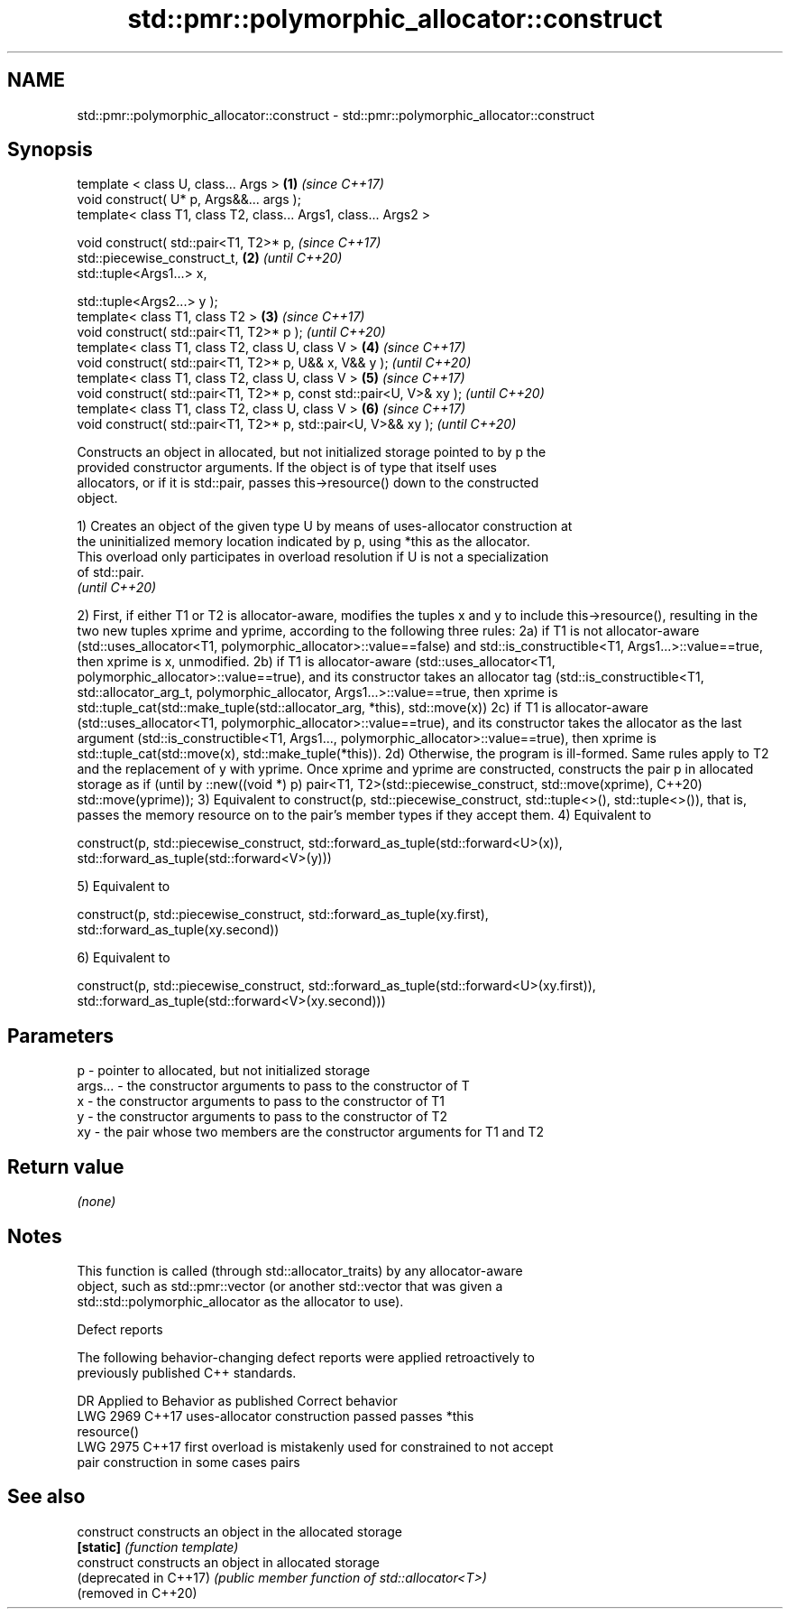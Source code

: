 .TH std::pmr::polymorphic_allocator::construct 3 "2021.11.17" "http://cppreference.com" "C++ Standard Libary"
.SH NAME
std::pmr::polymorphic_allocator::construct \- std::pmr::polymorphic_allocator::construct

.SH Synopsis
   template < class U, class... Args >                                \fB(1)\fP \fI(since C++17)\fP
   void construct( U* p, Args&&... args );
   template< class T1, class T2, class... Args1, class... Args2 >

   void construct( std::pair<T1, T2>* p,                                  \fI(since C++17)\fP
                   std::piecewise_construct_t,                        \fB(2)\fP \fI(until C++20)\fP
                   std::tuple<Args1...> x,

                   std::tuple<Args2...> y );
   template< class T1, class T2 >                                     \fB(3)\fP \fI(since C++17)\fP
   void construct( std::pair<T1, T2>* p );                                \fI(until C++20)\fP
   template< class T1, class T2, class U, class V >                   \fB(4)\fP \fI(since C++17)\fP
   void construct( std::pair<T1, T2>* p, U&& x, V&& y );                  \fI(until C++20)\fP
   template< class T1, class T2, class U, class V >                   \fB(5)\fP \fI(since C++17)\fP
   void construct( std::pair<T1, T2>* p, const std::pair<U, V>& xy );     \fI(until C++20)\fP
   template< class T1, class T2, class U, class V >                   \fB(6)\fP \fI(since C++17)\fP
   void construct( std::pair<T1, T2>* p, std::pair<U, V>&& xy );          \fI(until C++20)\fP

   Constructs an object in allocated, but not initialized storage pointed to by p the
   provided constructor arguments. If the object is of type that itself uses
   allocators, or if it is std::pair, passes this->resource() down to the constructed
   object.

   1) Creates an object of the given type U by means of uses-allocator construction at
   the uninitialized memory location indicated by p, using *this as the allocator.
   This overload only participates in overload resolution if U is not a specialization
   of std::pair.
   \fI(until C++20)\fP

2) First, if either T1 or T2 is allocator-aware, modifies the tuples x and y to include
this->resource(), resulting in the two new tuples xprime and yprime, according to the
following three rules:
2a) if T1 is not allocator-aware (std::uses_allocator<T1,
polymorphic_allocator>::value==false) and std::is_constructible<T1,
Args1...>::value==true, then xprime is x, unmodified.
2b) if T1 is allocator-aware (std::uses_allocator<T1,
polymorphic_allocator>::value==true), and its constructor takes an allocator tag
(std::is_constructible<T1, std::allocator_arg_t, polymorphic_allocator,
Args1...>::value==true, then xprime is std::tuple_cat(std::make_tuple(std::allocator_arg,
*this), std::move(x))
2c) if T1 is allocator-aware (std::uses_allocator<T1,
polymorphic_allocator>::value==true), and its constructor takes the allocator as the last
argument (std::is_constructible<T1, Args1..., polymorphic_allocator>::value==true), then
xprime is std::tuple_cat(std::move(x), std::make_tuple(*this)).
2d) Otherwise, the program is ill-formed.
Same rules apply to T2 and the replacement of y with yprime.
Once xprime and yprime are constructed, constructs the pair p in allocated storage as if  (until
by ::new((void *) p) pair<T1, T2>(std::piecewise_construct, std::move(xprime),            C++20)
std::move(yprime));
3) Equivalent to construct(p, std::piecewise_construct, std::tuple<>(), std::tuple<>()),
that is, passes the memory resource on to the pair's member types if they accept them.
4) Equivalent to

construct(p, std::piecewise_construct, std::forward_as_tuple(std::forward<U>(x)),
                                       std::forward_as_tuple(std::forward<V>(y)))

5) Equivalent to

construct(p, std::piecewise_construct, std::forward_as_tuple(xy.first),
                                       std::forward_as_tuple(xy.second))

6) Equivalent to

construct(p, std::piecewise_construct, std::forward_as_tuple(std::forward<U>(xy.first)),
                                       std::forward_as_tuple(std::forward<V>(xy.second)))

.SH Parameters

   p       - pointer to allocated, but not initialized storage
   args... - the constructor arguments to pass to the constructor of T
   x       - the constructor arguments to pass to the constructor of T1
   y       - the constructor arguments to pass to the constructor of T2
   xy      - the pair whose two members are the constructor arguments for T1 and T2

.SH Return value

   \fI(none)\fP

.SH Notes

   This function is called (through std::allocator_traits) by any allocator-aware
   object, such as std::pmr::vector (or another std::vector that was given a
   std::std::polymorphic_allocator as the allocator to use).

   Defect reports

   The following behavior-changing defect reports were applied retroactively to
   previously published C++ standards.

      DR    Applied to         Behavior as published              Correct behavior
   LWG 2969 C++17      uses-allocator construction passed     passes *this
                       resource()
   LWG 2975 C++17      first overload is mistakenly used for  constrained to not accept
                       pair construction in some cases        pairs

.SH See also

   construct             constructs an object in the allocated storage
   \fB[static]\fP              \fI(function template)\fP
   construct             constructs an object in allocated storage
   (deprecated in C++17) \fI(public member function of std::allocator<T>)\fP
   (removed in C++20)
